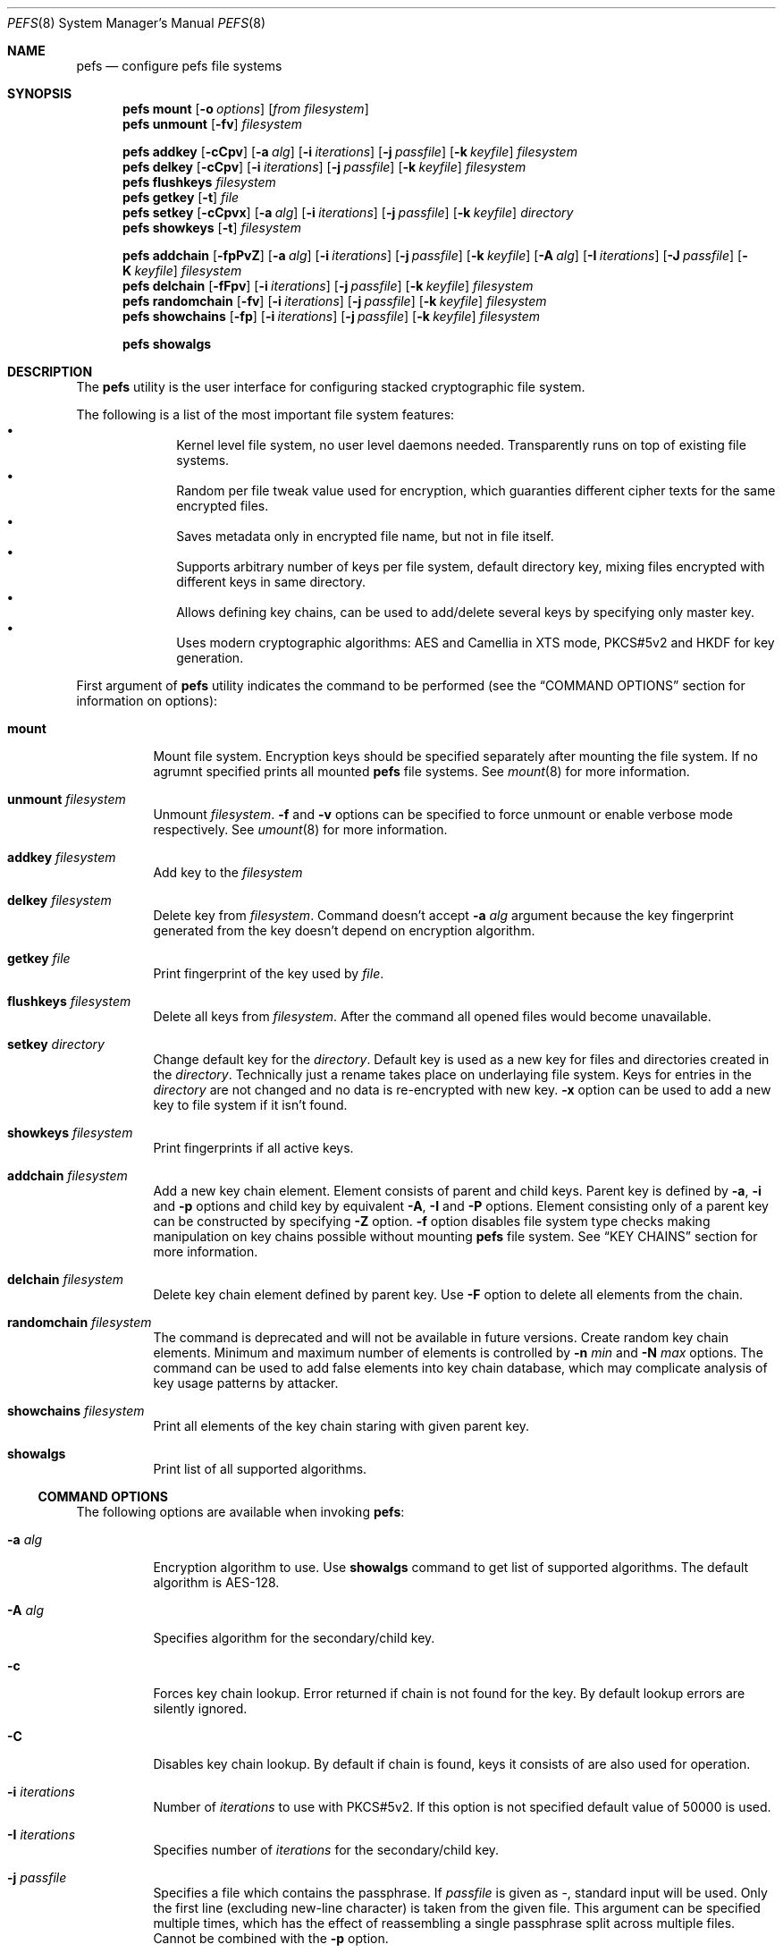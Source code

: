 .\" Copyright (c) 2005-2008 Pawel Jakub Dawidek <pjd@FreeBSD.org>
.\" Copyright (c) 2009 Gleb Kurtsou
.\" All rights reserved.
.\"
.\" Redistribution and use in source and binary forms, with or without
.\" modification, are permitted provided that the following conditions
.\" are met:
.\" 1. Redistributions of source code must retain the above copyright
.\"    notice, this list of conditions and the following disclaimer.
.\" 2. Redistributions in binary form must reproduce the above copyright
.\"    notice, this list of conditions and the following disclaimer in the
.\"    documentation and/or other materials provided with the distribution.
.\"
.\" THIS SOFTWARE IS PROVIDED BY THE AUTHORS AND CONTRIBUTORS ``AS IS'' AND
.\" ANY EXPRESS OR IMPLIED WARRANTIES, INCLUDING, BUT NOT LIMITED TO, THE
.\" IMPLIED WARRANTIES OF MERCHANTABILITY AND FITNESS FOR A PARTICULAR PURPOSE
.\" ARE DISCLAIMED.  IN NO EVENT SHALL THE AUTHORS OR CONTRIBUTORS BE LIABLE
.\" FOR ANY DIRECT, INDIRECT, INCIDENTAL, SPECIAL, EXEMPLARY, OR CONSEQUENTIAL
.\" DAMAGES (INCLUDING, BUT NOT LIMITED TO, PROCUREMENT OF SUBSTITUTE GOODS
.\" OR SERVICES; LOSS OF USE, DATA, OR PROFITS; OR BUSINESS INTERRUPTION)
.\" HOWEVER CAUSED AND ON ANY THEORY OF LIABILITY, WHETHER IN CONTRACT, STRICT
.\" LIABILITY, OR TORT (INCLUDING NEGLIGENCE OR OTHERWISE) ARISING IN ANY WAY
.\" OUT OF THE USE OF THIS SOFTWARE, EVEN IF ADVISED OF THE POSSIBILITY OF
.\" SUCH DAMAGE.
.\"
.\" $FreeBSD$
.\"
.Dd December 1, 2009
.Dt PEFS 8
.Os
.Sh NAME
.Nm pefs
.Nd configure pefs file systems
.Sh SYNOPSIS
.Nm
.Cm mount
.Op Fl o Ar options
.Op Ar from filesystem
.Nm
.Cm unmount
.Op Fl fv
.Ar filesystem
.Pp
.Nm
.Cm addkey
.Op Fl cCpv
.Op Fl a Ar alg
.Op Fl i Ar iterations
.Op Fl j Ar passfile
.Op Fl k Ar keyfile
.Ar filesystem
.Nm
.Cm delkey
.Op Fl cCpv
.Op Fl i Ar iterations
.Op Fl j Ar passfile
.Op Fl k Ar keyfile
.Ar filesystem
.Nm
.Cm flushkeys
.Ar filesystem
.Nm
.Cm getkey
.Op Fl t
.Ar file
.Nm
.Cm setkey
.Op Fl cCpvx
.Op Fl a Ar alg
.Op Fl i Ar iterations
.Op Fl j Ar passfile
.Op Fl k Ar keyfile
.Ar directory
.Nm
.Cm showkeys
.Op Fl t
.Ar filesystem
.Pp
.Nm
.Cm addchain
.Op Fl fpPvZ
.Op Fl a Ar alg
.Op Fl i Ar iterations
.Op Fl j Ar passfile
.Op Fl k Ar keyfile
.Op Fl A Ar alg
.Op Fl I Ar iterations
.Op Fl J Ar passfile
.Op Fl K Ar keyfile
.Ar filesystem
.Nm
.Cm delchain
.Op Fl fFpv
.Op Fl i Ar iterations
.Op Fl j Ar passfile
.Op Fl k Ar keyfile
.Ar filesystem
.Nm
.Cm randomchain
.Op Fl fv
.Op Fl i Ar iterations
.Op Fl j Ar passfile
.Op Fl k Ar keyfile
.Ar filesystem
.Nm
.Cm showchains
.Op Fl fp
.Op Fl i Ar iterations
.Op Fl j Ar passfile
.Op Fl k Ar keyfile
.Ar filesystem
.Pp
.Nm
.Cm showalgs
.Sh DESCRIPTION
The
.Nm
utility is the user interface for configuring stacked cryptographic file system.
.Pp
The following is a list of the most important file system features:
.Bl -bullet -offset indent -compact
.It
Kernel level file system, no user level daemons needed.
Transparently runs on top of existing file systems.
.It
Random per file tweak value used for encryption, which guaranties different
cipher texts for the same encrypted files.
.It
Saves metadata only in encrypted file name, but not in file itself.
.It
Supports arbitrary number of keys per file system, default directory key,
mixing files encrypted with different keys in same directory.
.It
Allows defining key chains, can be used to add/delete several keys by
specifying only master key.
.It
Uses modern cryptographic algorithms: AES and Camellia in XTS mode,
PKCS#5v2 and HKDF for key generation.
.El
.Pp
First argument of
.Nm
utility indicates the command to be performed (see the
.Sx COMMAND OPTIONS
section for information on options):
.Bl -tag -width indent
.It Cm mount
Mount file system.
Encryption keys should be specified separately after mounting the file system.
If no agrumnt specified prints all mounted
.Nm
file systems.
See
.Xr mount 8
for more information.
.It Cm unmount Ar filesystem
Unmount
.Ar filesystem .
.Fl f
and
.Fl v
options can be specified to force unmount or enable verbose mode respectively.
See
.Xr umount 8
for more information.
.It Cm addkey Ar filesystem
Add key to the
.Ar filesystem
.It Cm delkey Ar filesystem
Delete key from
.Ar filesystem .
Command doesn't accept
.Fl a Ar alg
argument because the key fingerprint generated from the key doesn't depend on
encryption algorithm.
.It Cm getkey Ar file
Print fingerprint of the key used by
.Ar file .
.It Cm flushkeys Ar filesystem
Delete all keys from
.Ar filesystem .
After the command all opened files would become unavailable.
.It Cm setkey Ar directory
Change default key for the
.Ar directory .
Default key is used as a new key for files and directories created in the
.Ar directory .
Technically just a rename takes place on underlaying file system.
Keys for entries in the
.Ar directory
are not changed and no data is re-encrypted with new key.
.Fl x
option can be used to add a new key to file system if it isn't found.
.It Cm showkeys Ar filesystem
Print fingerprints if all active keys.
.It Cm addchain Ar filesystem
Add a new key chain element.
Element consists of parent and child keys.
Parent key is defined by
.Fl a , Fl i
and
.Fl p
options and child key by equivalent
.Fl A , Fl I
and
.Fl P
options.
Element consisting only of a parent key can be constructed by specifying
.Fl Z
option.
.Fl f
option disables file system type checks making manipulation on key chains
possible without mounting
.Nm
file system.
See
.Sx KEY CHAINS
section for more information.
.It Cm delchain Ar filesystem
Delete key chain element defined by parent key.
Use
.Fl F
option to delete all elements from the chain.
.It Cm randomchain Ar filesystem
The command is deprecated and will not be available in future versions.
Create random key chain elements.
Minimum and maximum number of elements is controlled by
.Fl n Ar min
and
.Fl N Ar max
options.
The command can be used to add false elements into key chain database, which
may complicate analysis of key usage patterns by attacker.
.It Cm showchains Ar filesystem
Print all elements of the key chain staring with given parent key.
.It Cm showalgs
Print list of all supported algorithms.
.El
.Pp
.Ss COMMAND OPTIONS
The following options are available when invoking
.Nm :
.Bl -tag -width indent
.It Fl a Ar alg
Encryption algorithm to use.
Use
.Cm showalgs
command to get list of supported algorithms.
The default algorithm is AES-128.
.It Fl A Ar alg
Specifies algorithm for the secondary/child key.
.It Fl c
Forces key chain lookup.
Error returned if chain is not found for the key.
By default lookup errors are silently ignored.
.It Fl C
Disables key chain lookup.
By default if chain is found, keys it consists of are also used for operation.
.It Fl i Ar iterations
Number of
.Ar iterations
to use with PKCS#5v2.
If this option is not specified default value of 50000 is used.
.It Fl I Ar iterations
Specifies number of
.Ar iterations
for the secondary/child key.
.It Fl j Ar passfile
Specifies a file which contains the passphrase.
If
.Ar passfile
is given as -, standard input will be used.
Only the first line (excluding new-line character) is taken from the given
file.
This argument can be specified multiple times, which has the effect of
reassembling a single passphrase split across multiple files.
Cannot be combined with the
.Fl p
option.
.It Fl J Ar passfile
Specifies a file which contains the passphrase for secondary/child key.
Cannot be combined with
.Fl P
option.
.It Fl f
Forces operation.
Use to force
.Cm unmount
or to disable file system type check for key chain commands.
.It Fl F
Used with
.Cm delchain
command to delete all elements from a key chain.
.It Fl k Ar keyfile
Specifies a file which contains part of the key.
If
.Ar keyfile
is given as -, standard input will be used.
.It Fl K Ar keyfile
Specifies a file which contains part of the secondary/child key.
.It Fl o Ar options
Mount options passed to
.Xr mount 8
utility.
.It Fl p
Do not ask for passphrase.
.It Fl P
Do not ask for passphrase for secondary/child key.
.It Fl t
Test-only mode.
Do not perform actual operation but check if it can be performed.
Usable for scripting.
.It Fl v
Verbose mode.
.It Fl x
Used with
.Cm setkey
command.
Forces adding of the key if it is not specified for the file system.
.It Fl Z
Create chain with zero child key.
Can be useful for
.Cm addkey Fl c
command to verify the key before adding it.
.El
.Pp
.Ss KEY CHAINS
Key chain consists of one or several elements.
Each element is defined by a
.Em parent key
and a
.Em child key .
All elements are stored encrypted in a database file.
.Pp
Parent key fingerprint is used as an index to access child key in database.
Chaining is achieved by reusing child key fingerprint as next index.
.Pp
.Ss CONFIGURATION FILE
In addition to command line options some options can be specified in per file
system configuration file:
.Em <filesystem>/.pefs.conf .
.Em .pefs.conf
is not a regular file, but a symbolic link.
.Dq Li Name
of the file referenced by the link consists of a list of options separated by
colon.
Supported option list is the following:
.Bd -literal -offset indent
.Em algorithm:iterations
.Ed
.Pp
Note that key chain database entries already contain algorithm used, and
expected use of the configuration file is to specify
.Em iterations
option for
.Xr pam_pefs 8
or default
.Em algorithm ,
if one adds/removes keys often without using key chain database.
.Pp
.Sh SYSCTL VARIABLES
The following
.Xr sysctl 8
variables can be used to control the behavior of
.Nm
file systems or monitor
them.
.Bl -tag -width indent
.It Va vfs.pefs.nodes
Number of active nodes.
Unlike
.Xr nullfs 8
.Nm
doesn't recycle vnodes as early as possible, but expects kernel to recycle
vnodes when necessary.
.It Va vfs.pefs.dircache.enable
Enable directory content caching.
Content caching can only be enabled for file systems that are known to properly
propagate changes to upper levels, and it's permanently disabled for the rest.
When disabled directory cache subsystem is still used as a file name decryption
cache for all underlying file systems.
.It Va vfs.pefs.dircache.entries
Number of entries in directory cache.
Directory cache is mainly used as a file name decryption cache, but can also be
used to cache directory content if underlying file system is known to propagate
changes to upper levels properly.
.It Va vfs.pefs.dircache.buckets
Number of dircache hash table buckets.
Value can be set as a kernel environment variable by specifying it in
.Ar /boot/loader.conf
file, or using
.Xr kenv 1
utility
before loading
.Nm
kernel module.
.El
.Sh EXAMPLES
Encrypting a directory:
.Bd -literal -offset indent
% mkdir ~/Private
% pefs mount ~/Private ~/Private
% pefs addkey ~/Private
Enter passphrase:
\&...
% pefs unmount ~/Private
.Ed
.Pp
In such setup one has to manually check if passphrase valid, because
.Nm
would accept any key for a file system.
Key chaining can be used to verify keys:
.Bd -literal -offset indent
% mkdir ~/Private
% pefs addchain -fZ ~/Private
Enter parent key passphrase:
Reenter parent key passphrase:
% pefs mount ~/Private ~/Private
% pefs addkey -c ~/Private
Enter passphrase:
\&...
% pefs unmount ~/Private
.Ed
.Pp
In the example key chain database file (~/Private/.pefs.db) is created on
unencrypted underlying file.
And
.Cm addkey Fl c
is used to force key verification.
Key chain database file is not encrypted by
.Nm ,
but it's is internally encrypted by the utility and there should be no risk.
.Pp
Set default number of PKCS#5v2 iterations to 100000 for home directory not
changing default algorithm:
.Bd -literal -offset indent
# make sure ~/ is not encrypted
% ln -s :100000 ~/.pefs.conf
.Ed
.Pp
.Sh DATA AUTHENTICATION
.Nm
provides no data integrity checking.
Thus it's strongly advised to use additional data integrity checking tools.
.Sh FILES
.Bl -tag -width <filesystem>/.pefs.conf -compact
.It Pa <filesystem>/.pefs.conf
Configuration file (symbolic link).
.It Pa <filesystem>/.pefs.db
Key chain database file.
.El
.Sh SEE ALSO
.Xr kenv 1 ,
.Xr crypto 4 ,
.Xr nullfs 5 ,
.Xr geli 8 ,
.Xr mount 8 ,
.Xr sysctl 8
.Xr umount 8
.Sh HISTORY
The
.Nm
utility appeared in
.Fx x.0 .
.Sh AUTHORS
.An Gleb Kurtsou Aq gk@FreeBSD.org
